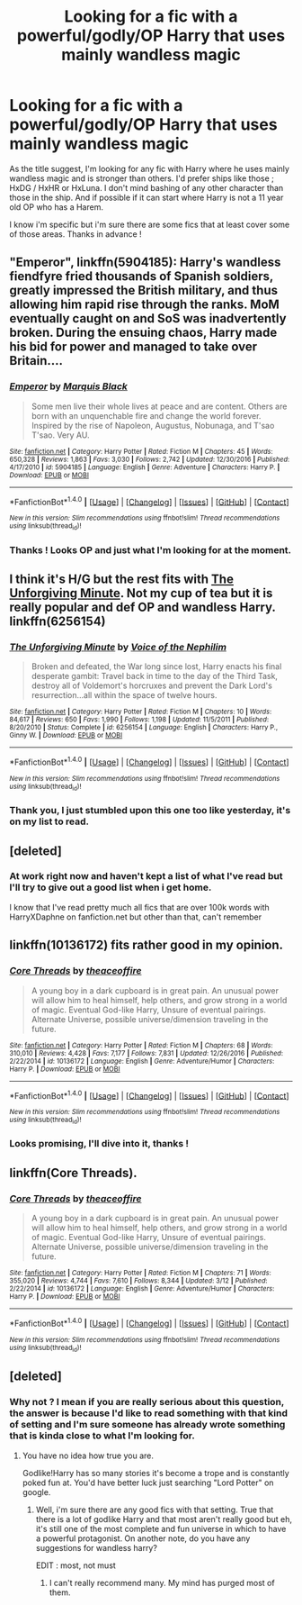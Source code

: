 #+TITLE: Looking for a fic with a powerful/godly/OP Harry that uses mainly wandless magic

* Looking for a fic with a powerful/godly/OP Harry that uses mainly wandless magic
:PROPERTIES:
:Author: Drunkj3sus
:Score: 4
:DateUnix: 1484013429.0
:DateShort: 2017-Jan-10
:FlairText: Request
:END:
As the title suggest, I'm looking for any fic with Harry where he uses mainly wandless magic and is stronger than others. I'd prefer ships like those ; HxDG / HxHR or HxLuna. I don't mind bashing of any other character than those in the ship. And if possible if it can start where Harry is not a 11 year old OP who has a Harem.

I know i'm specific but i'm sure there are some fics that at least cover some of those areas. Thanks in advance !


** "Emperor", linkffn(5904185): Harry's wandless fiendfyre fried thousands of Spanish soldiers, greatly impressed the British military, and thus allowing him rapid rise through the ranks. MoM eventually caught on and SoS was inadvertently broken. During the ensuing chaos, Harry made his bid for power and managed to take over Britain....
:PROPERTIES:
:Author: InquisitorCOC
:Score: 5
:DateUnix: 1484063145.0
:DateShort: 2017-Jan-10
:END:

*** [[http://www.fanfiction.net/s/5904185/1/][*/Emperor/*]] by [[https://www.fanfiction.net/u/1227033/Marquis-Black][/Marquis Black/]]

#+begin_quote
  Some men live their whole lives at peace and are content. Others are born with an unquenchable fire and change the world forever. Inspired by the rise of Napoleon, Augustus, Nobunaga, and T'sao T'sao. Very AU.
#+end_quote

^{/Site/: [[http://www.fanfiction.net/][fanfiction.net]] *|* /Category/: Harry Potter *|* /Rated/: Fiction M *|* /Chapters/: 45 *|* /Words/: 650,328 *|* /Reviews/: 1,863 *|* /Favs/: 3,030 *|* /Follows/: 2,742 *|* /Updated/: 12/30/2016 *|* /Published/: 4/17/2010 *|* /id/: 5904185 *|* /Language/: English *|* /Genre/: Adventure *|* /Characters/: Harry P. *|* /Download/: [[http://www.ff2ebook.com/old/ffn-bot/index.php?id=5904185&source=ff&filetype=epub][EPUB]] or [[http://www.ff2ebook.com/old/ffn-bot/index.php?id=5904185&source=ff&filetype=mobi][MOBI]]}

--------------

*FanfictionBot*^{1.4.0} *|* [[[https://github.com/tusing/reddit-ffn-bot/wiki/Usage][Usage]]] | [[[https://github.com/tusing/reddit-ffn-bot/wiki/Changelog][Changelog]]] | [[[https://github.com/tusing/reddit-ffn-bot/issues/][Issues]]] | [[[https://github.com/tusing/reddit-ffn-bot/][GitHub]]] | [[[https://www.reddit.com/message/compose?to=tusing][Contact]]]

^{/New in this version: Slim recommendations using/ ffnbot!slim! /Thread recommendations using/ linksub(thread_id)!}
:PROPERTIES:
:Author: FanfictionBot
:Score: 1
:DateUnix: 1484063161.0
:DateShort: 2017-Jan-10
:END:


*** Thanks ! Looks OP and just what I'm looking for at the moment.
:PROPERTIES:
:Author: Drunkj3sus
:Score: 1
:DateUnix: 1484071874.0
:DateShort: 2017-Jan-10
:END:


** I think it's H/G but the rest fits with [[https://www.fanfiction.net/s/6256154/1/The-Unforgiving-Minute][The Unforgiving Minute]]. Not my cup of tea but it is really popular and def OP and wandless Harry. linkffn(6256154)
:PROPERTIES:
:Author: gotkate86
:Score: 2
:DateUnix: 1484018711.0
:DateShort: 2017-Jan-10
:END:

*** [[http://www.fanfiction.net/s/6256154/1/][*/The Unforgiving Minute/*]] by [[https://www.fanfiction.net/u/1508866/Voice-of-the-Nephilim][/Voice of the Nephilim/]]

#+begin_quote
  Broken and defeated, the War long since lost, Harry enacts his final desperate gambit: Travel back in time to the day of the Third Task, destroy all of Voldemort's horcruxes and prevent the Dark Lord's resurrection...all within the space of twelve hours.
#+end_quote

^{/Site/: [[http://www.fanfiction.net/][fanfiction.net]] *|* /Category/: Harry Potter *|* /Rated/: Fiction M *|* /Chapters/: 10 *|* /Words/: 84,617 *|* /Reviews/: 650 *|* /Favs/: 1,990 *|* /Follows/: 1,198 *|* /Updated/: 11/5/2011 *|* /Published/: 8/20/2010 *|* /Status/: Complete *|* /id/: 6256154 *|* /Language/: English *|* /Characters/: Harry P., Ginny W. *|* /Download/: [[http://www.ff2ebook.com/old/ffn-bot/index.php?id=6256154&source=ff&filetype=epub][EPUB]] or [[http://www.ff2ebook.com/old/ffn-bot/index.php?id=6256154&source=ff&filetype=mobi][MOBI]]}

--------------

*FanfictionBot*^{1.4.0} *|* [[[https://github.com/tusing/reddit-ffn-bot/wiki/Usage][Usage]]] | [[[https://github.com/tusing/reddit-ffn-bot/wiki/Changelog][Changelog]]] | [[[https://github.com/tusing/reddit-ffn-bot/issues/][Issues]]] | [[[https://github.com/tusing/reddit-ffn-bot/][GitHub]]] | [[[https://www.reddit.com/message/compose?to=tusing][Contact]]]

^{/New in this version: Slim recommendations using/ ffnbot!slim! /Thread recommendations using/ linksub(thread_id)!}
:PROPERTIES:
:Author: FanfictionBot
:Score: 1
:DateUnix: 1484018737.0
:DateShort: 2017-Jan-10
:END:


*** Thank you, I just stumbled upon this one too like yesterday, it's on my list to read.
:PROPERTIES:
:Author: Drunkj3sus
:Score: 1
:DateUnix: 1484071767.0
:DateShort: 2017-Jan-10
:END:


** [deleted]
:PROPERTIES:
:Score: 2
:DateUnix: 1484072826.0
:DateShort: 2017-Jan-10
:END:

*** At work right now and haven't kept a list of what I've read but I'll try to give out a good list when i get home.

I know that I've read pretty much all fics that are over 100k words with HarryXDaphne on fanfiction.net but other than that, can't remember
:PROPERTIES:
:Author: Drunkj3sus
:Score: 1
:DateUnix: 1484073998.0
:DateShort: 2017-Jan-10
:END:


** linkffn(10136172) fits rather good in my opinion.
:PROPERTIES:
:Author: fflai
:Score: 4
:DateUnix: 1484043429.0
:DateShort: 2017-Jan-10
:END:

*** [[http://www.fanfiction.net/s/10136172/1/][*/Core Threads/*]] by [[https://www.fanfiction.net/u/4665282/theaceoffire][/theaceoffire/]]

#+begin_quote
  A young boy in a dark cupboard is in great pain. An unusual power will allow him to heal himself, help others, and grow strong in a world of magic. Eventual God-like Harry, Unsure of eventual pairings. Alternate Universe, possible universe/dimension traveling in the future.
#+end_quote

^{/Site/: [[http://www.fanfiction.net/][fanfiction.net]] *|* /Category/: Harry Potter *|* /Rated/: Fiction M *|* /Chapters/: 68 *|* /Words/: 310,010 *|* /Reviews/: 4,428 *|* /Favs/: 7,177 *|* /Follows/: 7,831 *|* /Updated/: 12/26/2016 *|* /Published/: 2/22/2014 *|* /id/: 10136172 *|* /Language/: English *|* /Genre/: Adventure/Humor *|* /Characters/: Harry P. *|* /Download/: [[http://www.ff2ebook.com/old/ffn-bot/index.php?id=10136172&source=ff&filetype=epub][EPUB]] or [[http://www.ff2ebook.com/old/ffn-bot/index.php?id=10136172&source=ff&filetype=mobi][MOBI]]}

--------------

*FanfictionBot*^{1.4.0} *|* [[[https://github.com/tusing/reddit-ffn-bot/wiki/Usage][Usage]]] | [[[https://github.com/tusing/reddit-ffn-bot/wiki/Changelog][Changelog]]] | [[[https://github.com/tusing/reddit-ffn-bot/issues/][Issues]]] | [[[https://github.com/tusing/reddit-ffn-bot/][GitHub]]] | [[[https://www.reddit.com/message/compose?to=tusing][Contact]]]

^{/New in this version: Slim recommendations using/ ffnbot!slim! /Thread recommendations using/ linksub(thread_id)!}
:PROPERTIES:
:Author: FanfictionBot
:Score: 2
:DateUnix: 1484043463.0
:DateShort: 2017-Jan-10
:END:


*** Looks promising, I'll dive into it, thanks !
:PROPERTIES:
:Author: Drunkj3sus
:Score: 1
:DateUnix: 1484071909.0
:DateShort: 2017-Jan-10
:END:


** linkffn(Core Threads).
:PROPERTIES:
:Author: Achille-Talon
:Score: 1
:DateUnix: 1491569202.0
:DateShort: 2017-Apr-07
:END:

*** [[http://www.fanfiction.net/s/10136172/1/][*/Core Threads/*]] by [[https://www.fanfiction.net/u/4665282/theaceoffire][/theaceoffire/]]

#+begin_quote
  A young boy in a dark cupboard is in great pain. An unusual power will allow him to heal himself, help others, and grow strong in a world of magic. Eventual God-like Harry, Unsure of eventual pairings. Alternate Universe, possible universe/dimension traveling in the future.
#+end_quote

^{/Site/: [[http://www.fanfiction.net/][fanfiction.net]] *|* /Category/: Harry Potter *|* /Rated/: Fiction M *|* /Chapters/: 71 *|* /Words/: 355,020 *|* /Reviews/: 4,744 *|* /Favs/: 7,610 *|* /Follows/: 8,344 *|* /Updated/: 3/12 *|* /Published/: 2/22/2014 *|* /id/: 10136172 *|* /Language/: English *|* /Genre/: Adventure/Humor *|* /Characters/: Harry P. *|* /Download/: [[http://www.ff2ebook.com/old/ffn-bot/index.php?id=10136172&source=ff&filetype=epub][EPUB]] or [[http://www.ff2ebook.com/old/ffn-bot/index.php?id=10136172&source=ff&filetype=mobi][MOBI]]}

--------------

*FanfictionBot*^{1.4.0} *|* [[[https://github.com/tusing/reddit-ffn-bot/wiki/Usage][Usage]]] | [[[https://github.com/tusing/reddit-ffn-bot/wiki/Changelog][Changelog]]] | [[[https://github.com/tusing/reddit-ffn-bot/issues/][Issues]]] | [[[https://github.com/tusing/reddit-ffn-bot/][GitHub]]] | [[[https://www.reddit.com/message/compose?to=tusing][Contact]]]

^{/New in this version: Slim recommendations using/ ffnbot!slim! /Thread recommendations using/ linksub(thread_id)!}
:PROPERTIES:
:Author: FanfictionBot
:Score: 1
:DateUnix: 1491569213.0
:DateShort: 2017-Apr-07
:END:


** [deleted]
:PROPERTIES:
:Score: -1
:DateUnix: 1484071213.0
:DateShort: 2017-Jan-10
:END:

*** Why not ? I mean if you are really serious about this question, the answer is because I'd like to read something with that kind of setting and I'm sure someone has already wrote something that is kinda close to what I'm looking for.
:PROPERTIES:
:Author: Drunkj3sus
:Score: 3
:DateUnix: 1484071720.0
:DateShort: 2017-Jan-10
:END:

**** You have no idea how true you are.

Godlike!Harry has so many stories it's become a trope and is constantly poked fun at. You'd have better luck just searching "Lord Potter" on google.
:PROPERTIES:
:Author: Skeletickles
:Score: 0
:DateUnix: 1484074497.0
:DateShort: 2017-Jan-10
:END:

***** Well, i'm sure there are any good fics with that setting. True that there is a lot of godlike Harry and that most aren't really good but eh, it's still one of the most complete and fun universe in which to have a powerful protagonist. On another note, do you have any suggestions for wandless harry?

EDIT : most, not must
:PROPERTIES:
:Author: Drunkj3sus
:Score: 1
:DateUnix: 1484078489.0
:DateShort: 2017-Jan-10
:END:

****** I can't really recommend many. My mind has purged most of them.
:PROPERTIES:
:Author: Skeletickles
:Score: 1
:DateUnix: 1484083435.0
:DateShort: 2017-Jan-11
:END:
